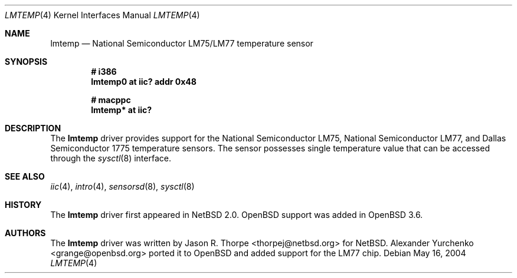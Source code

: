 .\"	$OpenBSD: lmtemp.4,v 1.6 2006/01/01 20:52:27 deraadt Exp $
.\"
.\" Copyright (c) 2004 Alexander Yurchenko <grange@openbsd.org>
.\"
.\" Permission to use, copy, modify, and distribute this software for any
.\" purpose with or without fee is hereby granted, provided that the above
.\" copyright notice and this permission notice appear in all copies.
.\"
.\" THE SOFTWARE IS PROVIDED "AS IS" AND THE AUTHOR DISCLAIMS ALL WARRANTIES
.\" WITH REGARD TO THIS SOFTWARE INCLUDING ALL IMPLIED WARRANTIES OF
.\" MERCHANTABILITY AND FITNESS. IN NO EVENT SHALL THE AUTHOR BE LIABLE FOR
.\" ANY SPECIAL, DIRECT, INDIRECT, OR CONSEQUENTIAL DAMAGES OR ANY DAMAGES
.\" WHATSOEVER RESULTING FROM LOSS OF USE, DATA OR PROFITS, WHETHER IN AN
.\" ACTION OF CONTRACT, NEGLIGENCE OR OTHER TORTIOUS ACTION, ARISING OUT OF
.\" OR IN CONNECTION WITH THE USE OR PERFORMANCE OF THIS SOFTWARE.
.\"
.Dd May 16, 2004
.Dt LMTEMP 4
.Os
.Sh NAME
.Nm lmtemp
.Nd National Semiconductor LM75/LM77 temperature sensor
.Sh SYNOPSIS
.Cd "# i386"
.Cd "lmtemp0 at iic? addr 0x48"
.Pp
.Cd "# macppc"
.Cd "lmtemp* at iic?"
.Sh DESCRIPTION
The
.Nm
driver provides support for the National Semiconductor LM75,
National Semiconductor LM77, and Dallas Semiconductor 1775
temperature sensors.
The sensor possesses single temperature value that can be accessed
through the
.Xr sysctl 8
interface.
.Sh SEE ALSO
.Xr iic 4 ,
.Xr intro 4 ,
.Xr sensorsd 8 ,
.Xr sysctl 8
.Sh HISTORY
The
.Nm
driver first appeared in
.Nx 2.0 .
.Ox
support was added in
.Ox 3.6 .
.Sh AUTHORS
.An -nosplit
The
.Nm
driver was written by
.An Jason R. Thorpe Aq thorpej@netbsd.org
for
.Nx .
.An Alexander Yurchenko Aq grange@openbsd.org
ported it to
.Ox
and added support for the LM77 chip.
